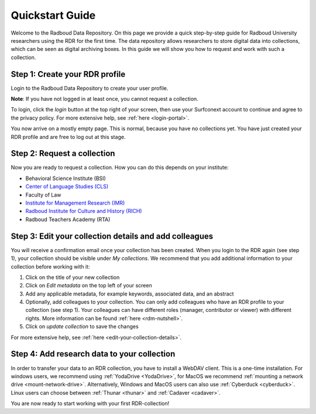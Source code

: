 .. _quickstart:

Quickstart Guide
================

Welcome to the Radboud Data Repository. On this page we provide a quick step-by-step guide for Radboud University 
researchers using the RDR for the first time. The data repository allows researchers to store digital data into collections, 
which can be seen as digital archiving boxes. In this guide we will show you how to request and work with such a collection.

**Step 1: Create your RDR profile**
-----------------------------------
Login to the Radboud Data Repository to create your user profile.

**Note**: If you have not logged in at least once, you cannot request a collection.

To login, click the *login* button at the top right of your screen, then use your Surfconext account to continue and agree to 
the privacy policy. For more extensive help, see :ref:`here <login-portal>`.

You now arrive on a mostly empty page. This is normal, because you have no collections yet. 
You have just created your RDR profile and are free to log out at this stage.

**Step 2: Request a collection**
--------------------------------
Now you are ready to request a collection. How you can do this depends on your institute:

* Behavioral Science Institute (BSI)
* `Center of Language Studies (CLS) <https://www.radboudnet.nl/letteren/onderzoek/regelingen-werkprocessen/research-data-management/request-rdr-collection>`_
* Faculty of Law
* `Institute for Management Research (IMR) <https://www.radboudnet.nl/nsm/research/research-data-management/phase-3-archiving-including-potential-reuse-data/#h32ef576d-ef36-4450-9079-06420d42789d>`_
* `Radboud Institute for Culture and History (RICH) <https://www.radboudnet.nl/letteren/onderzoek/regelingen-werkprocessen/research-data-management/request-rdr-collection>`_
* Radboud Teachers Academy (RTA)

**Step 3: Edit your collection details and add colleagues**
-----------------------------------------------------------
You will receive a confirmation email once your collection has been created. 
When you login to the RDR again (see step 1), your collection should be visible under *My collections*. 
We recommend that you add additional information to your collection before working with it:

1. Click on the title of your new collection
2. Click on *Edit metadata* on the top left of your screen 
3. Add any applicable metadata, for example keywords, associated data, and an abstract
4. Optionally, add colleagues to your collection. You can only add colleagues who have an RDR profile to your collection (see step 1). 
   Your colleagues can have different roles (manager, contributor or viewer) with different rights. 
   More information can be found :ref:`here <rdm-nutshell>`.
5. Click on *update collection* to save the changes

For more extensive help, see :ref:`here <edit-your-collection-details>`. 

**Step 4: Add research data to your collection**
------------------------------------------------
In order to transfer your data to an RDR collection, you have to install a WebDAV client. 
This is a one-time installation. 
For windows users, we recommend using :ref:`YodaDrive <YodaDrive>`, 
for MacOS we recommend :ref:`mounting a network drive <mount-network-drive>`. 
Alternatively, Windows and MacOS users can also use :ref:`Cyberduck <cyberduck>`. 
Linux users can choose between :ref:`Thunar <thunar>` and :ref:`Cadaver <cadaver>`.

You are now ready to start working with your first RDR-collection!
